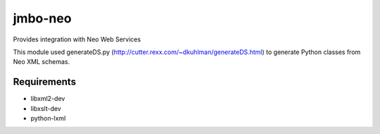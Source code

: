 jmbo-neo
========

Provides integration with Neo Web Services

This module used generateDS.py (http://cutter.rexx.com/~dkuhlman/generateDS.html) to generate Python classes from Neo XML schemas.

Requirements
------------
- libxml2-dev
- libxslt-dev
- python-lxml